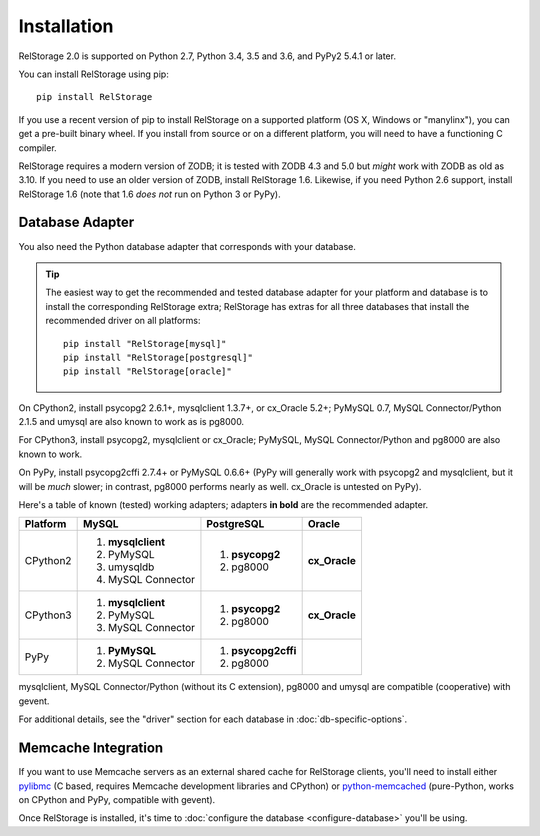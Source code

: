 ==============
 Installation
==============

RelStorage 2.0 is supported on Python 2.7, Python 3.4, 3.5 and 3.6,
and PyPy2 5.4.1 or later.

You can install RelStorage using pip::

    pip install RelStorage

If you use a recent version of pip to install RelStorage on a
supported platform (OS X, Windows or "manylinx"), you can get a
pre-built binary wheel. If you install from source or on a different
platform, you will need to have a functioning C compiler.

RelStorage requires a modern version of ZODB; it is tested with ZODB
4.3 and 5.0 but *might* work with ZODB as old as 3.10. If you need to
use an older version of ZODB, install RelStorage 1.6. Likewise, if
you need Python 2.6 support, install RelStorage 1.6 (note that 1.6
*does not* run on Python 3 or PyPy).

Database Adapter
================

You also need the Python database adapter that corresponds with your
database.

.. tip::
   The easiest way to get the recommended and tested database adapter for
   your platform and database is to install the corresponding RelStorage
   extra; RelStorage has extras for all three databases that install
   the recommended driver on all platforms::

    pip install "RelStorage[mysql]"
    pip install "RelStorage[postgresql]"
    pip install "RelStorage[oracle]"


On CPython2, install psycopg2 2.6.1+, mysqlclient 1.3.7+, or cx_Oracle
5.2+; PyMySQL 0.7, MySQL Connector/Python 2.1.5 and umysql are also
known to work as is pg8000.

For CPython3, install psycopg2, mysqlclient or cx_Oracle;
PyMySQL, MySQL Connector/Python  and pg8000 are also known to work.

On PyPy, install psycopg2cffi 2.7.4+ or PyMySQL 0.6.6+ (PyPy will
generally work with psycopg2 and mysqlclient, but it will be *much*
slower; in contrast, pg8000 performs nearly as well. cx_Oracle is
untested on PyPy).

Here's a table of known (tested) working adapters; adapters **in
bold** are the recommended adapter.

+----------+---------------------+---------------------+--------------+
| Platform |  MySQL              |   PostgreSQL        |  Oracle      |
+==========+=====================+=====================+==============+
| CPython2 |                     |  1. **psycopg2**    | **cx_Oracle**|
|          | 1. **mysqlclient**  |  2. pg8000          |              |
|          | 2. PyMySQL          |                     |              |
|          | 3. umysqldb         |                     |              |
|          | 4. MySQL Connector  |                     |              |
+----------+---------------------+---------------------+--------------+
| CPython3 | 1. **mysqlclient**  |  1. **psycopg2**    | **cx_Oracle**|
|          | 2. PyMySQL          |  2. pg8000          |              |
|          | 3. MySQL Connector  |                     |              |
+----------+---------------------+---------------------+--------------+
| PyPy     | 1. **PyMySQL**      | 1. **psycopg2cffi** |              |
|          | 2. MySQL Connector  | 2.  pg8000          |              |
+----------+---------------------+---------------------+--------------+


mysqlclient, MySQL Connector/Python (without its C extension), pg8000
and umysql are compatible (cooperative) with gevent.

For additional details, see the "driver" section for each database in
:doc:`db-specific-options`.

Memcache Integration
====================

If you want to use Memcache servers as an external shared cache for
RelStorage clients, you'll need to install either `pylibmc
<https://pypi.python.org/pypi/pylibmc>`_ (C based, requires Memcache
development libraries and CPython) or `python-memcached
<https://pypi.python.org/pypi/python-memcached>`_ (pure-Python, works
on CPython and PyPy, compatible with gevent).


Once RelStorage is installed, it's time to :doc:`configure the database <configure-database>`
you'll be using.
